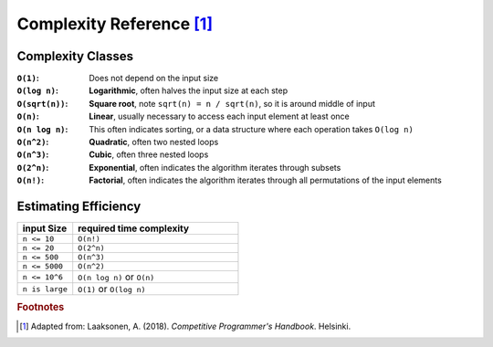 .. _complexity:

***************************
Complexity Reference [#f1]_
***************************

Complexity Classes
==================

:``O(1)``:

    Does not depend on the input size

:``O(log n)``:

    **Logarithmic**, often halves the input size at each step

:``O(sqrt(n))``:

    **Square root**, note ``sqrt(n) = n / sqrt(n)``, so it is around middle of
    input

:``O(n)``:

    **Linear**, usually necessary to access each input element at least once

:``O(n log n)``:

    This often indicates sorting, or a data structure where each operation takes
    ``O(log n)``

:``O(n^2)``:

    **Quadratic**, often two nested loops

:``O(n^3)``:

    **Cubic**, often three nested loops

:``O(2^n)``:

    **Exponential**, often indicates the algorithm iterates through subsets

:``O(n!)``:

    **Factorial**, often indicates the algorithm iterates through all
    permutations of the input elements


Estimating Efficiency
=====================

.. csv-table::
   :widths: 10, 30
   :header-rows: 1

    "input Size", "required time complexity"
    "``n <= 10``", "``O(n!)``"
    "``n <= 20``", "``O(2^n)``"
    "``n <= 500``", "``O(n^3)``"
    "``n <= 5000``", "``O(n^2)``"
    "``n <= 10^6``", "``O(n log n)`` or ``O(n)``"
    "``n is large``", "``O(1)`` or ``O(log n)``"

.. rubric:: Footnotes

.. [#f1] Adapted from: Laaksonen, A. (2018). `Competitive Programmer's Handbook`. Helsinki.
